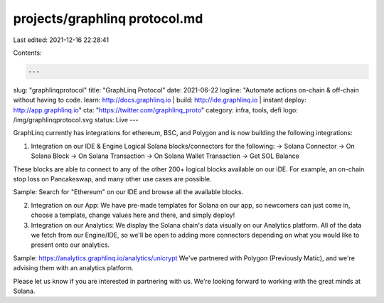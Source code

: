 projects/graphlinq protocol.md
==============================

Last edited: 2021-12-16 22:28:41

Contents:

.. code-block:: md

    ---
slug: "graphlinqprotocol"
title: "GraphLinq Protocol"
date: 2021-06-22
logline: "Automate actions on-chain & off-chain without having to code. learn: http://docs.graphlinq.io | build: http://ide.graphlinq.io | instant deploy: http://app.graphlinq.io"
cta: "https://twitter.com/graphlinq_proto"
category: infra, tools, defi
logo: /img/graphlinqprotocol.svg
status: Live
---

GraphLinq currently has integrations for ethereum, BSC, and Polygon and is now building the following integrations:

1. Integration on our IDE & Engine
   Logical Solana blocks/connectors for the following:
   -> Solana Connector
   -> On Solana Block
   -> On Solana Transaction
   -> On Solana Wallet Transaction
   -> Get SOL Balance

These blocks are able to connect to any of the other 200+ logical blocks available on our iDE. For example, an on-chain stop loss on Pancakeswap, and many other use cases are possible.

Sample: Search for "Ethereum" on our IDE and browse all the available blocks.

2. Integration on our App:
   We have pre-made templates for Solana on our app, so newcomers can just come in, choose a template, change values here and there, and simply deploy!

3. Integration on our Analytics:
   We display the Solana chain's data visually on our Analytics platform. All of the data we fetch from our Engine/IDE, so we'll be open to adding more connectors depending on what you would like to present onto our analytics.

Sample: https://analytics.graphlinq.io/analytics/unicrypt
We've partnered with Polygon (Previously Matic), and we're advising them with an analytics platform.

Please let us know if you are interested in partnering with us. We're looking forward to working with the great minds at Solana.


